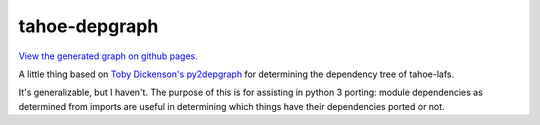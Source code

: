 ==============
tahoe-depgraph
==============

`View the generated graph on github pages.
<https://tahoe-lafs.github.io/tahoe-depgraph/>`_

A little thing based on `Toby Dickenson's py2depgraph
<http://www.tarind.com/py2depgraph.py>`_ for determining the dependency tree of
tahoe-lafs.

It's generalizable, but I haven't. The purpose of this is for assisting in
python 3 porting: module dependencies as determined from imports are useful in
determining which things have their dependencies ported or not.
